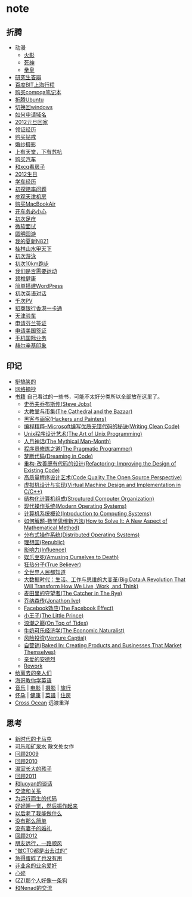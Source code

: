 * note
** 折腾
   - 动漫
     - [[file:note/naruto.org][火影]]
     - [[file:./note/bleach.org][死神]]
     - [[file:./note/kof.org][拳皇]]
   - [[file:./note/graduate-final-report.org][研究生答辩]]
   - [[file:./note/baidu-bit-shanghai-route.org][百度BIT上海行程]]
   - [[file:note/purchase-compaq-notebook.org][购买compqa笔记本]]
   - [[file:note/struggle-with-ubuntu.org][折腾Ubuntu]]
   - [[file:note/switch-back-to-windows.org][切换回windows]]
   - [[file:note/how-to-apply-domain.org][如何申请域名]]
   - [[file:note/2012-new-year-go-home.org][2012元旦回家]]
   - [[file:./note/get-marriage-identity.org][领证经历]]
   - [[file:note/purchase-diamond.org][购买钻戒]]
   - [[file:note/take-wedding-photo.org][婚纱摄影]]
   - [[file:note/zj-travel.org][上有天堂，下有苏杭]]
   - [[file:note/purchase-car.org][购买汽车]]
   - [[file:note/look-for-house-with-xcq.org][和xcq看房子]]
   - [[file:note/2012-birthday.org][2012生日]]
   - [[file:note/drive-learning.org][学车经历]]
   - [[file:note/get-to-know-the-odds-problem.org][初探赔率问题]]
   - [[file:./note/visit-tj-data-center.org][参观天津机房]]
   - [[file:./note/purchase-mba.org][购买MacBookAir]]
   - [[file:note/be-careful-when-you-drive.org][开车务必小心]]
   - [[file:note/virgin-foot-massage.org][初次足疗]]
   - [[file:note/ms-interview.org][微软面试]]
   - [[file:note/ymy-travel.org][圆明园游]]
   - [[file:./note/my-amoi-n821.org][我的夏新N821]]
   - [[file:./note/guilin-travel.org][桂林山水甲天下]]
   - [[file:./note/virgin-swimming.org][初次游泳]]
   - [[file:./note/virgin-10km-running.org][初次10km跑步]]
   - [[file:./note/do-we-need-exercise.org][我们是否需要运动]]
   - [[file:./note/neck-health.org][颈椎健康]]
   - [[file:./note/how-to-build-wordpress.org][简单搭建WordPress]]
   - [[file:./note/my-virgin-english-conversation][初次英语对话]]
   - [[file:./note/thousands-pv.org][千次PV]]
   - [[file:./note/cmb-hk-account.org][招商银行香港一卡通]]
   - [[file:./note/tj-car-checkout.org][天津验车]]
   - [[file:./note/apply-visa-for-finland.org][申请芬兰签证]]
   - [[file:./note/apply-visa-for-usa.org][申请美国签证]]
   - [[file:./note/mobile-foreign-business.org][手机国际业务]]
   - [[file:./note/helsinki-travel.org][赫尔辛基印象]]
 
** 印记
   - [[file:note/fun.org][挺搞笑的]]
   - [[file:note/excerpt.org][网络摘抄]]
   - [[file:note/book.org][书籍]] 自己看过的一些书，可能不太好分类所以全部放在这里了。
     - [[file:./note/steve-jobs.org][史蒂夫乔布斯传(Steve Jobs)]]
     - [[file:./note/the-cathedral-and-the-bazaar.org][大教堂与市集(The Cathedral and the Bazaar)]]
     - [[file:./note/hackers-and-painters.org][黑客与画家(Hackers and Painters)]]
     - [[file:./note/writing-clean-code.org][编程精粹-Microsoft编写优质无错代码的秘诀(Writing Clean Code)]]
     - [[file:./note/the-art-of-unix-programming.org][Unix程序设计艺术(The Art of Unix Programming)]]
     - [[file:./note/the-mythical-man-month.org][人月神话(The Mythical Man-Month)]]
     - [[file:./note/the-pragmatic-programmer.org][程序员修炼之道(The Pragmatic Programmer)]]
     - [[file:./note/dreaming-in-code.org][梦断代码(Dreaming in Code)]]
     - [[file:./note/refactoring-improving-the-design-of-existing-code.org][重构-改善既有代码的设计(Refactoring: Improving the Design of Existing Code)]] 
     - [[file:./note/code-quality-the-open-source-perspective.org][高质量程序设计艺术(Code Quality The Open Source Perspective)]]
     - [[file:./note/virtual-machine-design-and-implementation-in-c-cpp.org][虚拟机设计与实现(Virtual Machine Design and Implementation in C/C++)]]
     - [[file:./note/structured-computer-organization.org][结构化计算机组成(Strcutured Computer Organization)]]
     - [[file:./note/modern-operating-systems.org][现代操作系统(Modern Operating Systems)]]
     - [[file:./note/introduction-to-computing-systems.org][计算机系统概论(Introduction to Computing Systems)]]
     - [[file:./note/how-to-solve-it-a-new-apsect-of-math-method.org][如何解题-数学思维新方法(How to Solve It: A New Aspect of Mathematical Method)]]
     - [[file:./note/distributed-operating-systems.org][分布式操作系统(Distributed Operating Systems)]]
     - [[file:./note/republic.org][理想国(Republic)]]
     - [[file:./note/influence.org][影响力(Influence)]]
     - [[file:./note/amusing-ourselves-to-death.org][娱乐至死(Amusing Ourselves to Death)]]
     - [[file:./note/true-believer.org][狂热分子(True Believer)]]
     - [[file:./note/people-all-know.org][全世界人民都知道]]
     - [[file:./note/big-data.org][大数据时代：生活、工作与思维的大变革(Big Data:A Revolution That Will Transform How We Live, Work, and Think)]]
     - [[file:note/the-catcher-in-the-rye.org][麦田里的守望者(The Catcher in The Rye)]]
     - [[file:note/jonathon-ive.org][乔纳森传(Jonathon Ive)]]
     - [[file:note/the-facebook-effect.org][Facebook效应(The Facebook Effect)]]
     - [[file:note/the-little-prince.org][小王子(The Little Prince)]]
     - [[file:note/on-top-of-tides.org][浪潮之巅(On Top of Tides)]]
     - [[file:note/the-economic-naturalist.org][牛奶可乐经济学(The Economic Naturalist)]]
     - [[file:note/venture-captial.org][风险投资(Venture Captial)]]
     - [[file:./note/baked-in-creating-products-and-business-that-market-themselves.org][自营销(Baked In: Creating Products and Businesses That Market Themselves)]]
     - [[file:./note/dear-andreas.org][亲爱的安德烈]] 
     - [[file:./note/rework.org][Rework]]
   - [[file:note/to-death.org][给离去的亲人们]]
   - [[file:note/american-idiom.org][海哥教你学英语]]
   - [[file:note/music.org][音乐]] | [[file:note/movie.org][电影]] | [[file:note/photo.org][摄影]] | [[file:./note/travel.org][旅行]]
   - [[file:note/pregnancy.org][怀孕]] | [[file:note/health.org][健康]] | [[file:note/recipe.org][菜谱]] | [[file:note/house.org][住房]]
   - [[file:note/cross-ocean.org][Cross Ocean]] 远渡重洋

** 思考
   - [[file:note/new-era-carmack.org][新时代的卡马克]]
   - [[file:./note/cola-and-water.org][可乐和矿泉水]] 散文处女作
   - [[file:./note/retrospect-2009.org][回顾2009]]
   - [[file:note/retrospect-2010.org][回顾2010]]
   - [[file:note/as-child-in-warm-house.org][温室长大的孩子]]
   - [[file:note/retrospect-2011.org][回顾2011]]
   - [[file:./note/talk-with-luoyan.org][和luoyan的谈话]]
   - [[file:note/communicate-and-relationship.org][交流和关系]]
   - [[file:note/code-for-run.org][为运行而生的代码]]
   - [[file:note/have-a-nice-sleep-and-straighten-up.org][好好睡一觉，然后振作起来]]
   - [[file:note/what-can-i-do-when-old.org][以后老了我能做什么]]
   - [[file:note/not-easy-as-you-think.org][没有那么简单]]
   - [[file:./note/my-without-wife-wedding.org][没有妻子的婚礼]]
   - [[file:note/retrospect-2012.org][回顾2012]]
   - [[file:./note/goodbye-dyy.org][朋友远行，一路顺风]]
   - [[file:./note/meeting-dyq.org][“做CTO都是出去过的”]]
   - [[file:note/unecessary-hurry-up.org][急得蛋碎了也没有用]]
   - [[file:./note/professional-amateur.org][非业余的业余爱好]]
   - [[file:note/heart-broken.org][心碎]]
   - [[file:./note/that-man-looks-like-a-dog.org][(ZZ)那个人好像一条狗]]
   - [[file:./note/talk-with-nenad.org][和Nenad的交流]]


